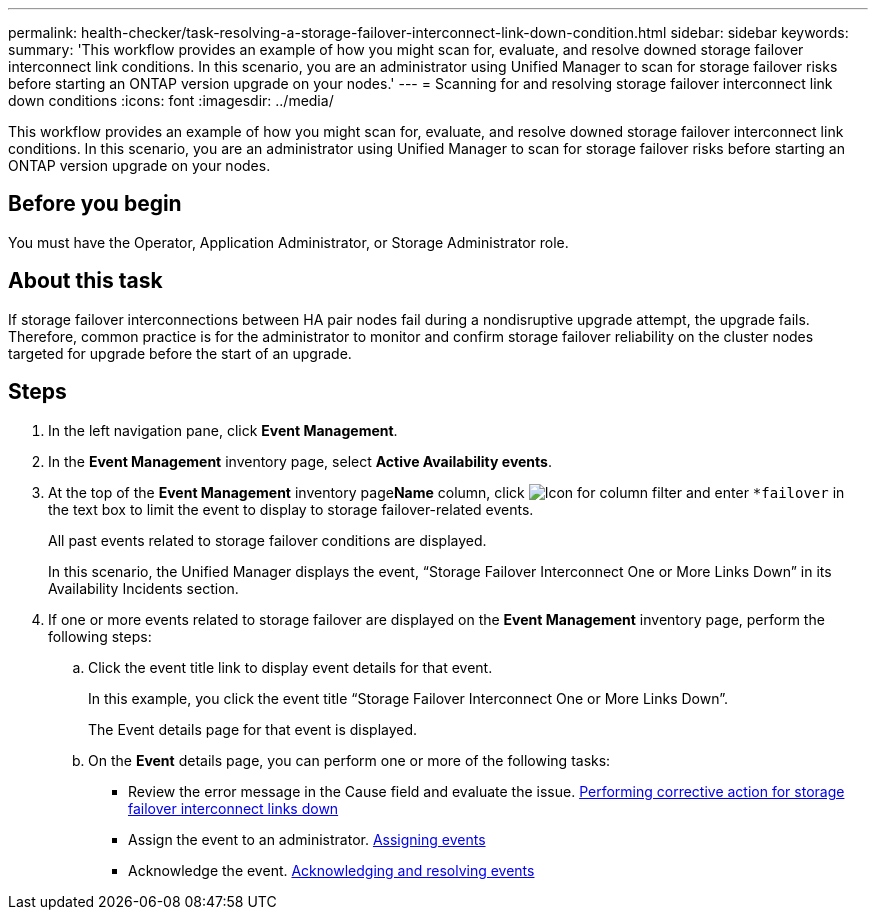 ---
permalink: health-checker/task-resolving-a-storage-failover-interconnect-link-down-condition.html
sidebar: sidebar
keywords: 
summary: 'This workflow provides an example of how you might scan for, evaluate, and resolve downed storage failover interconnect link conditions. In this scenario, you are an administrator using Unified Manager to scan for storage failover risks before starting an ONTAP version upgrade on your nodes.'
---
= Scanning for and resolving storage failover interconnect link down conditions
:icons: font
:imagesdir: ../media/

[.lead]
This workflow provides an example of how you might scan for, evaluate, and resolve downed storage failover interconnect link conditions. In this scenario, you are an administrator using Unified Manager to scan for storage failover risks before starting an ONTAP version upgrade on your nodes.

== Before you begin

You must have the Operator, Application Administrator, or Storage Administrator role.

== About this task

If storage failover interconnections between HA pair nodes fail during a nondisruptive upgrade attempt, the upgrade fails. Therefore, common practice is for the administrator to monitor and confirm storage failover reliability on the cluster nodes targeted for upgrade before the start of an upgrade.

== Steps

. In the left navigation pane, click *Event Management*.
. In the *Event Management* inventory page, select *Active Availability events*.
. At the top of the *Event Management* inventory page**Name** column, click image:../media/filtericon-um60.png[Icon for column filter] and enter `*failover` in the text box to limit the event to display to storage failover-related events.
+
All past events related to storage failover conditions are displayed.
+
In this scenario, the Unified Manager displays the event, "`Storage Failover Interconnect One or More Links Down`" in its Availability Incidents section.

. If one or more events related to storage failover are displayed on the *Event Management* inventory page, perform the following steps:
 .. Click the event title link to display event details for that event.
+
In this example, you click the event title "`Storage Failover Interconnect One or More Links Down`".
+
The Event details page for that event is displayed.

 .. On the *Event* details page, you can perform one or more of the following tasks:
  *** Review the error message in the Cause field and evaluate the issue. xref:task-performing-corrective-action-for-storage-failover-interconnect-links-down.adoc[Performing corrective action for storage failover interconnect links down]
  *** Assign the event to an administrator. xref:task-assigning-events-to-specific-users.adoc[Assigning events]
  *** Acknowledge the event. xref:task-acknowledging-and-resolving-events.adoc[Acknowledging and resolving events]
